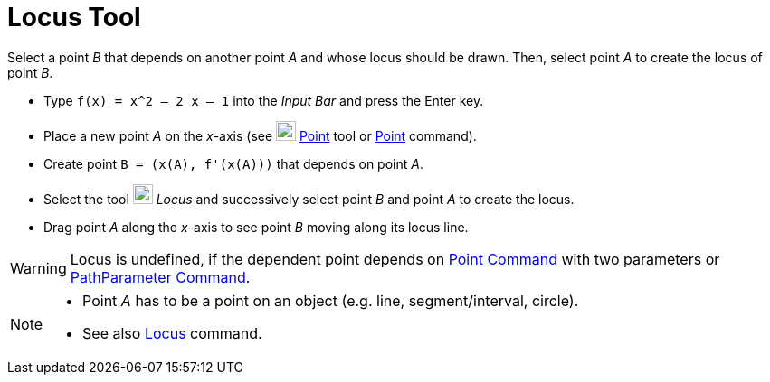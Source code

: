 = Locus Tool
:page-en: tools/Locus
ifdef::env-github[:imagesdir: /en/modules/ROOT/assets/images]

Select a point _B_ that depends on another point _A_ and whose locus should be drawn. Then, select point _A_ to create
the locus of point _B_.

[EXAMPLE]
====

* Type `++f(x) = x^2 – 2 x – 1++` into the _Input Bar_ and press the [.kcode]#Enter# key.
* Place a new point _A_ on the _x_-axis (see image:22px-Mode_point.svg.png[Mode point.svg,width=22,height=22]
xref:/tools/Point.adoc[Point] tool or xref:/commands/Point.adoc[Point] command).
* Create point `++B = (x(A), f'(x(A)))++` that depends on point _A_.
* Select the tool image:22px-Mode_locus.svg.png[Mode locus.svg,width=22,height=22] _Locus_ and successively select point
_B_ and point _A_ to create the locus.
* Drag point _A_ along the _x_-axis to see point _B_ moving along its locus line.

====

[WARNING]
====
Locus is undefined, if the dependent
point depends on xref:/commands/Point.adoc[Point Command] with two parameters or
xref:/commands/PathParameter.adoc[PathParameter Command].
====

[NOTE]
====

* Point _A_ has to be a point on an object (e.g. line, segment/interval, circle).
* See also xref:/commands/Locus.adoc[Locus] command.

====
